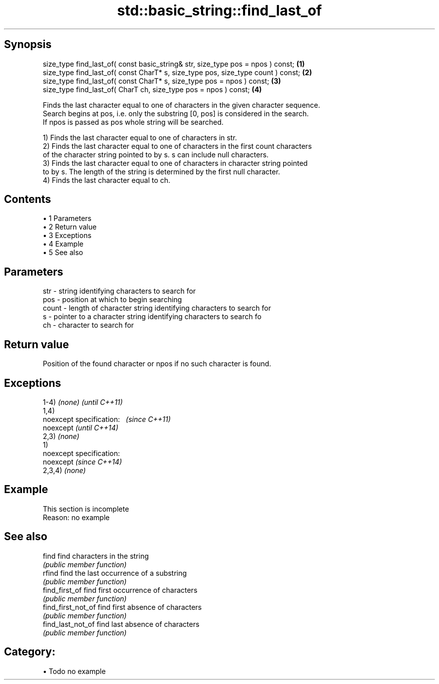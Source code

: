 .TH std::basic_string::find_last_of 3 "Apr 19 2014" "1.0.0" "C++ Standard Libary"
.SH Synopsis
   size_type find_last_of( const basic_string& str, size_type pos = npos ) const;  \fB(1)\fP
   size_type find_last_of( const CharT* s, size_type pos, size_type count ) const; \fB(2)\fP
   size_type find_last_of( const CharT* s, size_type pos = npos ) const;           \fB(3)\fP
   size_type find_last_of( CharT ch, size_type pos = npos ) const;                 \fB(4)\fP

   Finds the last character equal to one of characters in the given character sequence.
   Search begins at pos, i.e. only the substring [0, pos] is considered in the search.
   If npos is passed as pos whole string will be searched.

   1) Finds the last character equal to one of characters in str.
   2) Finds the last character equal to one of characters in the first count characters
   of the character string pointed to by s. s can include null characters.
   3) Finds the last character equal to one of characters in character string pointed
   to by s. The length of the string is determined by the first null character.
   4) Finds the last character equal to ch.

.SH Contents

     • 1 Parameters
     • 2 Return value
     • 3 Exceptions
     • 4 Example
     • 5 See also

.SH Parameters

   str   - string identifying characters to search for
   pos   - position at which to begin searching
   count - length of character string identifying characters to search for
   s     - pointer to a character string identifying characters to search fo
   ch    - character to search for

.SH Return value

   Position of the found character or npos if no such character is found.

.SH Exceptions

   1-4) \fI(none)\fP               \fI(until C++11)\fP
   1,4)
   noexcept specification:   \fI(since C++11)\fP
   noexcept                  \fI(until C++14)\fP
     
   2,3) \fI(none)\fP
   1)
   noexcept specification:  
   noexcept                  \fI(since C++14)\fP
     
   2,3,4) \fI(none)\fP

.SH Example

    This section is incomplete
    Reason: no example

.SH See also

   find              find characters in the string
                     \fI(public member function)\fP
   rfind             find the last occurrence of a substring
                     \fI(public member function)\fP
   find_first_of     find first occurrence of characters
                     \fI(public member function)\fP
   find_first_not_of find first absence of characters
                     \fI(public member function)\fP
   find_last_not_of  find last absence of characters
                     \fI(public member function)\fP

.SH Category:

     • Todo no example
